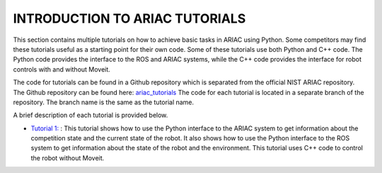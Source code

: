 .. _TUTORIALS:

=========================================================
INTRODUCTION TO ARIAC TUTORIALS
=========================================================

This section contains multiple tutorials on how to achieve basic tasks in ARIAC using Python. Some competitors may find these tutorials useful as a starting point for their own code.
Some of these tutorials use both Python and C++ code. The Python code provides the interface to the ROS and ARIAC systems, while the C++ code provides the interface for robot controls with and without Moveit.

The code for tutorials can be found in a Github repository which is separated from the official NIST ARIAC repository. 
The Github repository can be found here: `ariac_tutorials <https://github.com/jaybrecht/ariac_tutorials>`_
The code for each tutorial is located in a separate branch of the repository. The branch name is the same as the tutorial name.

A brief description of each tutorial is provided below.

- `Tutorial 1: <https://github.com/jaybrecht/ariac_tutorials/tree/tutorial_1>`_ : This tutorial shows how to use the Python interface to the ARIAC system to get information about the competition state and the current state of the robot. It also shows how to use the Python interface to the ROS system to get information about the state of the robot and the environment. This tutorial uses C++ code to control the robot without Moveit.